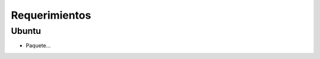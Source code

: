 ========================
Requerimientos
========================

Ubuntu
-----------------

* Paquete...

